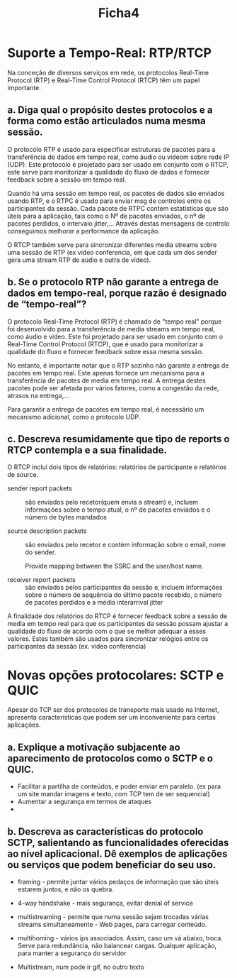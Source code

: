 #+title: Ficha4

* Suporte a Tempo-Real: RTP/RTCP
Na conceção de diversos serviços em rede, os protocolos Real-Time Protocol (RTP) e Real-Time Control Protocol (RTCP)
têm um papel importante.
** a. Diga qual o propósito destes protocolos e a forma como estão articulados numa mesma sessão.

O protocólo  RTP é usado para especificar estruturas de pacotes para a transferência de dados em tempo real, como áudio ou vídeom sobre rede IP (UDP). Este protocólo é projetado para ser usado em conjunto com o RTCP, este serve para monitorizar a qualidade do fluxo de dados e fornecer feedback sobre a sessão em tempo real.

Quando há uma sessão em tempo real, os pacotes de dados são enviados usando RTP, e o RTPC é usado para enviar msg de controlos entre os participantes da sessão. Cada pacote de RTPC contém estatísticas que são úteis para a aplicação, tais como o Nº de pacotes enviados, o nº de pacotes perdidos, o intervalo jitter,...
Através destas mensagens de controlo conseguimos melhorar a performance da aplicação.

O RTCP também serve para sincronizar diferentes media streams sobre uma sessão de RTP (ex video conferencia, em que cada um dos sender gera uma stream RTP de aúdio e outra de vídeo).


** b. Se o protocolo RTP não garante a entrega de dados em tempo-real, porque razão é designado de “tempo-real”?
O protocolo Real-Time Protocol (RTP) é chamado de "tempo real" porque foi desenvolvido para a transferência de media streams em tempo real, como áudio e vídeo. Este foi projetado para ser usado em conjunto com o Real-Time Control Protocol (RTCP), que é usado para monitorizar a qualidade do fluxo e fornecer feedback sobre essa mesma sessão.

No entanto, é importante notar que o RTP sozinho não garante a entrega de pacotes em tempo real. Este apenas fornece um mecanismo para a transferência de pacotes de media em tempo real.
A entrega destes pacotes pode ser afetada por vários fatores, como a congestão da rede, atrasos na entrega,...

Para garantir a entrega de pacotes em tempo real, é necessário um mecanismo adicional, como o protocolo UDP.

** c. Descreva resumidamente que tipo de reports o RTCP contempla e a sua finalidade.

O RTCP inclui dois tipos de relatórios: relatórios de participante e relatórios de source.

- sender report packets :: são enviados pelo recetor(quem envia a stream) e, incluem informações sobre o tempo atual, o nº de pacotes enviados e o número de bytes mandados

- source description packets :: são enviados pelo recetor e contém informação sobre o email, nome do sender.

  Provide mapping between the SSRC and the user/host name.

- receiver report packets :: são enviados pelos participantes da sessão e, incluem informações sobre o número de sequência do último pacote recebido, o número de pacotes perdidos e a média interarrival jitter


A finalidade dos relatórios do RTCP é fornecer feedback sobre a sessão de media em tempo real para que os participantes da sessão possam ajustar a qualidade do fluxo de acordo com o que se melhor adequar a esses valores. Estes também são usados para sincronizar relógios entre os participantes da sessão (ex. video conferencia)

* Novas opções protocolares: SCTP e QUIC

 Apesar do TCP ser dos protocolos de transporte mais usado na Internet, apresenta características que podem ser um inconveniente para certas aplicações.

** a. Explique a motivação subjacente ao aparecimento de protocolos como o SCTP e o QUIC.

- Facilitar a partilha de conteúdos, e poder enviar em paralelo. (ex para um site mandar imagens e texto, com TCP tem de ser sequencial)
- Aumentar a segurança em termos de ataques
-

** b. Descreva as características do protocolo SCTP, salientando as funcionalidades oferecidas ao nível aplicacional. Dê exemplos de aplicações ou serviços que podem beneficiar do seu uso.
- framing - permite juntar vários pedaços de informação que são úteis estarem juntos, e não os quebra.
- 4-way handshake - mais segurança, evitar denial of service
- multistreaming - permite que numa sessão sejam trocadas várias streams simultaneamente - Web pages, para carregar conteúdo.
- multihoming - vários ips associados. Assim, caso um vá abaixo, troca. Serve para redundância, não balancear cargas. Qualquer aplicação, para manter a segurança do servidor
- Multistream, num pode ir gif, no outro texto

  [[./sctp.png]]
